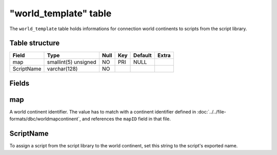 .. _db-world-world-template:

=======================
"world\_template" table
=======================

The ``world_template`` table holds informations for connection world
continents to scripts from the script library.

Table structure
---------------

+--------------+------------------------+--------+-------+-----------+---------+
| Field        | Type                   | Null   | Key   | Default   | Extra   |
+==============+========================+========+=======+===========+=========+
| map          | smallint(5) unsigned   | NO     | PRI   | NULL      |         |
+--------------+------------------------+--------+-------+-----------+---------+
| ScriptName   | varchar(128)           | NO     |       |           |         |
+--------------+------------------------+--------+-------+-----------+---------+

Fields
------

map
---

A world continent identifier. The value has to match with a continent
identifier defined in :doc:`../../file-formats/dbc/worldmapcontinent`,
and references the ``mapID`` field in that file.

ScriptName
----------

To assign a script from the script library to the world continent, set
this string to the script's exported name.
